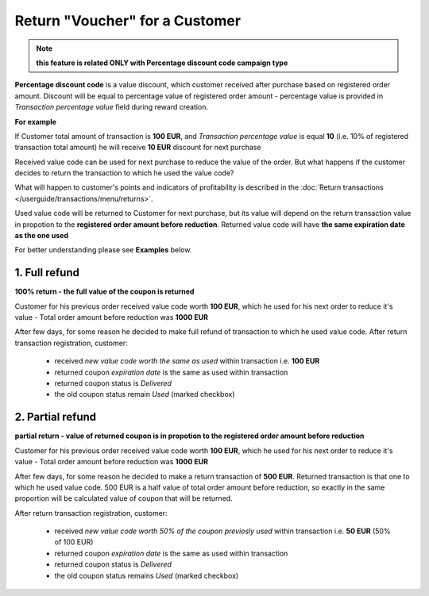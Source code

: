 .. index::
   single: return_voucher

Return "Voucher" for a Customer
================================

.. note:: 

    **this feature is related ONLY with Percentage discount code campaign type**

**Percentage discount code** is a value discount, which customer received after purchase based on registered order amount. 
Discount will be equal to percentage value of registered order amount - percentage value is provided in *Transaction percentage value* field during reward creation.

**For example**

If Customer total amount of transaction is **100 EUR**, and *Transaction percentage value* is equal **10** (i.e. 10% of registered transaction total amount) he will receive **10 EUR** discount for next purchase 

Received value code can be used for next purchase to reduce the value of the order. But what happens if the customer decides to return the transaction to which he used the value code?

.. image:: /userguide/_images/voucher_transactions.PNG
   :alt:   Transactions with Voucher

What will happen to customer's points and indicators of profitability is described in the :doc:`Return transactions </userguide/transactions/menu/returns>`.  

Used value code will be returned to Customer for next purchase, but its value will depend on the return transaction value in propotion to the **registered order amount before reduction**. Returned value code will have **the same expiration date as the one used**   

For better understanding please see **Examples** below. 

1. Full refund
''''''''''''''''

**100% return - the full value of the coupon is returned**

Customer for his previous order received value code worth **100 EUR**, which he used for his next order to reduce it's value - Total order amount before reduction was **1000 EUR**

After few days, for some reason he decided to make full refund of transaction to which he used value code. After return transaction registration, customer: 

 - received *new value code worth the same as used* within transaction i.e. **100 EUR** 
 - returned coupon *expiration date* is the same as used within transaction 
 - returned coupon status is *Delivered*
 - the old coupon status remain *Used* (marked checkbox)
 
.. image:: /userguide/_images/full_refund.PNG	
   :alt:   Full refund voucher 

2. Partial refund
'''''''''''''''''''

**partial return - value of returned coupon is in propotion to the registered order amount before reduction**

Customer for his previous order received value code worth **100 EUR**, which he used for his next order to reduce it's value - Total order amount before reduction was **1000 EUR**

After few days, for some reason he decided to make a return transaction of **500 EUR**. Returned transaction is that one to which he used value code. 500 EUR is a half value of total order amount before reduction, so exactly in the same proportion will be calculated value of coupon that will be returned.  

After return transaction registration, customer: 

 - received *new value code worth 50% of the coupon previosly used* within transaction i.e. **50 EUR**  (50% of 100 EUR) 
 - returned coupon *expiration date* is the same as used within transaction 
 - returned coupon status is *Delivered*
 - the old coupon status remains *Used* (marked checkbox)


.. image:: /userguide/_images/partial_refund.PNG	
   :alt:   Partial refund voucher 
   
   
